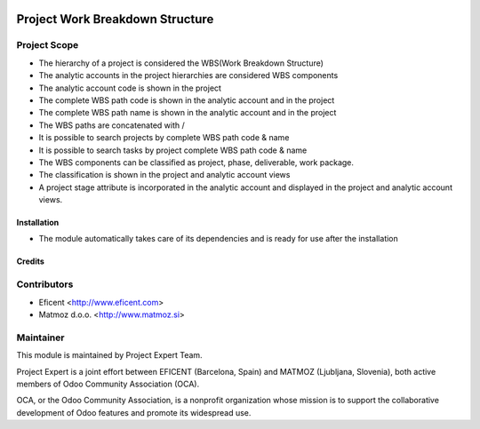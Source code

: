 .. image:: https://img.shields.io/badge/licence-AGPL--3-blue.svg
    :alt: License AGPL-3

================================
Project Work Breakdown Structure
================================

Project Scope
-------------

* The hierarchy of a project is considered the WBS(Work Breakdown Structure)
* The analytic accounts in the project hierarchies are considered WBS components
* The analytic account code is shown in the project
* The complete WBS path code  is shown in the analytic account and in the project
* The complete WBS path name is shown in the analytic account and in the project
* The WBS paths are concatenated with /
* It is possible to search projects by complete WBS path code & name
* It is possible to search tasks by project complete WBS path code & name
* The WBS components can be classified as project, phase, deliverable, work package.
* The classification is shown in the project and analytic account views
* A project stage attribute is incorporated in the analytic account and displayed in the project and analytic account views.

Installation
============

* The module automatically takes care of its dependencies and is ready for use after the installation

Credits
=======

Contributors
------------

* Eficent <http://www.eficent.com>
* Matmoz d.o.o. <http://www.matmoz.si>

Maintainer
----------

.. image:: https://www.project.expert/logo.png
   :alt: Project Expert
   :target: http://project.expert

This module is maintained by Project Expert Team.

Project Expert is a joint effort between EFICENT (Barcelona, Spain) and MATMOZ (Ljubljana, Slovenia),
both active members of Odoo Community Association (OCA).

.. image:: http://odoo-community.org/logo.png
   :alt: Odoo Community Association
   :target: http://odoo-community.org

OCA, or the Odoo Community Association, is a nonprofit organization whose
mission is to support the collaborative development of Odoo features and
promote its widespread use.

